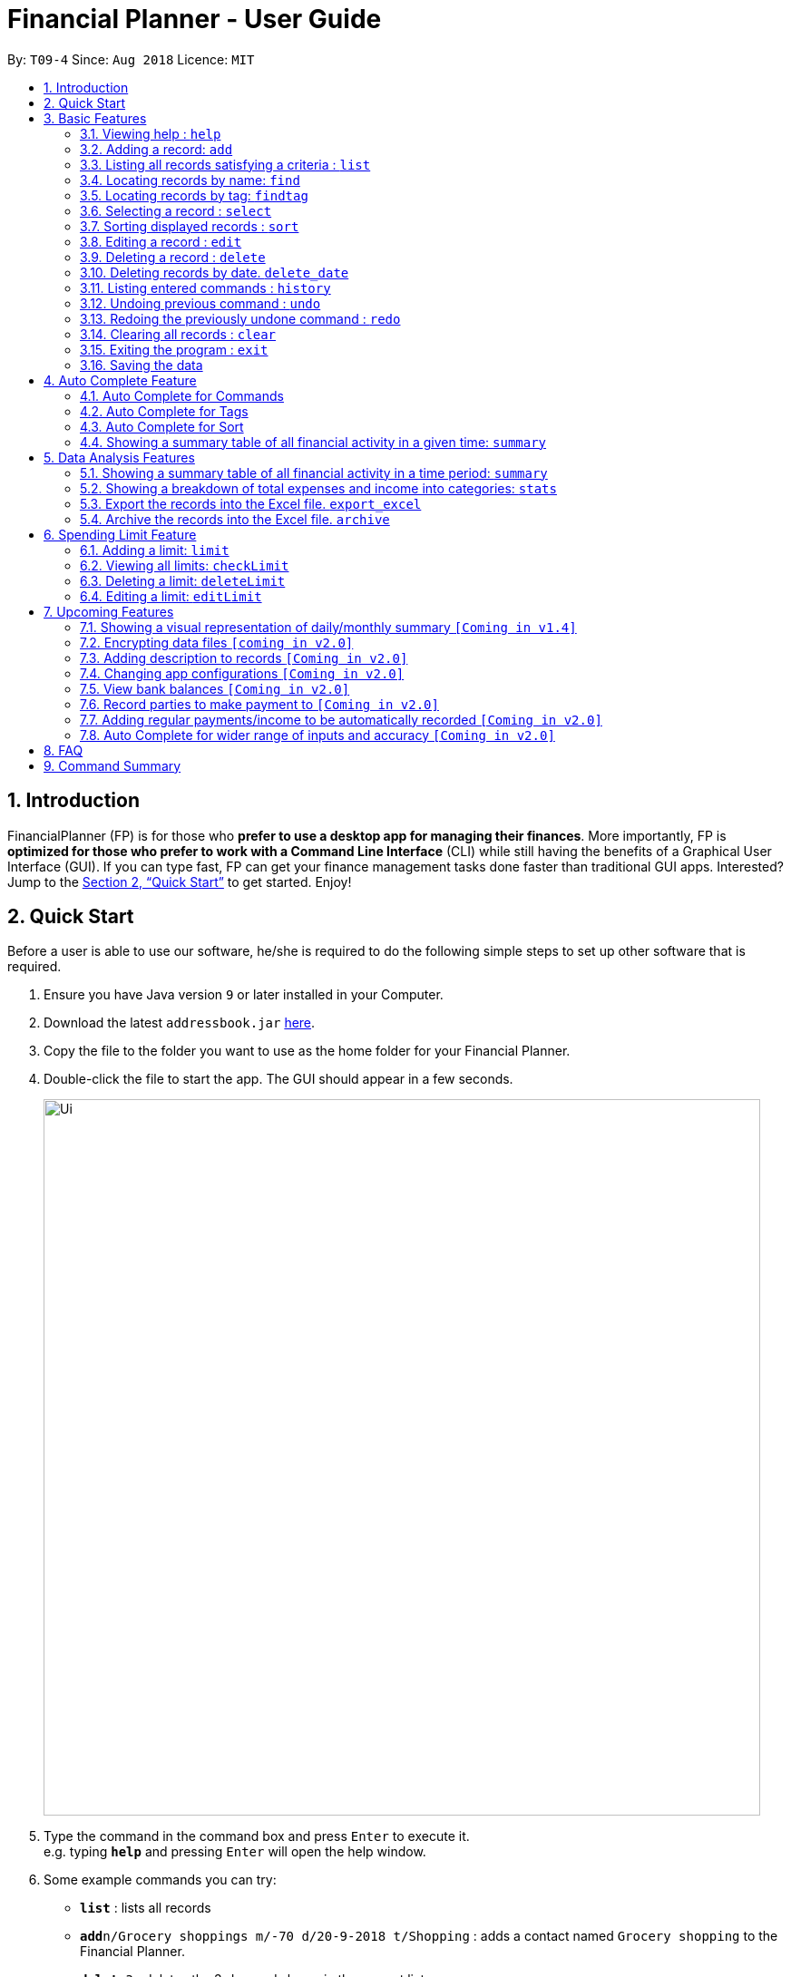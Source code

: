 = Financial Planner - User Guide
:site-section: UserGuide
:toc:
:toc-title:
:toc-placement: preamble
:sectnums:
:imagesDir: images
:stylesDir: stylesheets
:xrefstyle: full
:experimental:
ifdef::env-github[]
:tip-caption: :bulb:
:note-caption: :information_source:
endif::[]
:repoURL: https://github.com/CS2113-AY1819S1-T09-4/main

By: `T09-4`      Since: `Aug 2018`      Licence: `MIT`

== Introduction

FinancialPlanner (FP) is for those who *prefer to use a desktop app for managing their finances*. More
importantly, FP is *optimized for those who prefer to work with a Command Line Interface* (CLI) while still
having the benefits of a Graphical User Interface (GUI). If you can type fast, FP can get your finance management
tasks done faster than traditional GUI apps. Interested? Jump to the <<Quick Start>> to get started. Enjoy!

== Quick Start

Before a user is able to use our software, he/she is required to do the following simple steps to set up other software
that is required.

.  Ensure you have Java version `9` or later installed in your Computer.
.  Download the latest `addressbook.jar` link:{repoURL}/releases[here].
.  Copy the file to the folder you want to use as the home folder for your Financial Planner.
.  Double-click the file to start the app. The GUI should appear in a few seconds.
+
image::Ui.png[width="790"]
+
.  Type the command in the command box and press kbd:[Enter] to execute it. +
e.g. typing *`help`* and pressing kbd:[Enter] will open the help window.
.  Some example commands you can try:

* *`list`* : lists all records
* **`add`**`n/Grocery shoppings m/-70 d/20-9-2018 t/Shopping` : adds a contact named `Grocery shopping` to the Financial Planner.
* **`delete`**`3` : deletes the 3rd record shown in the current list
* *`exit`* : exits the app

.  Refer to <<Features>> for details of each command.

[[Features]]
== Basic Features

This section describes the basic features essential to using our Financial Planner.

====
*Command Format*

* Words in `UPPER_CASE` are the parameters to be supplied by the user e.g. in `add n/NAME`, `NAME` is a parameter
which can be used as `add n/Grocery shopping`.
* Items in square brackets are optional e.g `n/NAME [t/TAG]` can be used as `n/Grocery shopping t/friend` or as
`n/Grocery shopping`.
* Items with `…`​ after them can be used multiple times including zero times e.g. `[t/TAG]...` can be used as `{nbsp}`
(i.e. 0 times), `t/friend`, `t/friend t/family` etc.
* Parameters can be in any order e.g. if the command specifies `n/NAME m/MONEYFLOW`, `m/MONEYFLOW n/NAME` is also acceptable.
====

====
*Parameter Constraints* [[constraints]]

* `NAME` can be any word, phrase or sentence.
* `MONEYFLOW` must be made up of only digits, a single "+" or "-" and at most one decimal point.
* `DATE` is in the form of *dd-mm-yyyy* where *dd* represents day, *mm* represents month and *yyyy* represents the year.
*dd* and *mm* both require 1 to 2 digits while *yyyy* requires exactly 4 digits.
* `DATE` entered must also be a valid date, no fake dates e.g. 60-11-2018, 30-02-2018
* `TAG` is completely optional and can be any alphanumerical word, but limited to only 1 whole word, no whitespaces are allowed.
* `INDEX` *must be a positive integer* `1, 2, 3, ...`
====

=== Viewing help : `help`

Displays a help page with information on all commands in FinancialPlanner.

Format: `help`

=== Adding a record: `add`

Adds a record of a financial activity to the FinancialPlanner with the given name, date, money earned or spent and tags. +
Format: `add n/NAME d/DATE m/MONEYFLOW [t/TAG]...` +

Name denotes the name of the financial activity, moneyflow denotes the money spent or gained in the financial activity
and date denotes the date the financial activity was completed. Each financial activity can be labelled with any number
of tags.

****
* Moneyflow can be either a debit (expense) or a credit (income).
* To distinguish between an expense and an income, the user will need to enter a plus "+" or minus "-" sign before the
money amount.
****

Examples:

* `add n/Payment To John d/20-8-2018 m/-10`
* `add n/PaymentFromBetty t/friend m/+10 d/10-11-2018 t/classmate`

=== Listing all records satisfying a criteria : `list`

Shows a list of all records in the financial planner which fulfill a given criteria. +
There are 3 modes, default mode, single argument mode and dual argument mode. +
Format: +
Default mode: `list` +
Single argument mode: `list d/DATE` +
Dual argument mode: `list d/START_DATE END_DATE`

****
* Default mode will list down all records in the Financial Planner. +
* Single argument mode will list down all records with the date specified. +
* Dual argument mode will list down all records with the date that fall on either dates or between both dates.
****

Examples:

* `list`
* `list d/10-11-2018`
* `list d/10-11-2018 11-11-2018`

=== Locating records by name: `find`

Finds records whose names contain any of the given keywords. +
Format: `find KEYWORD [MORE_KEYWORDS]`

****
* The search is case insensitive. e.g `hans` will match `Hans`
* The order of the keywords does not matter. e.g. `Hans Bo` will match `Bo Hans`
* Only the name is searched.
* Only full words will be matched e.g. `Han` will not match `Hans`
* Records matching at least one keyword will be returned (i.e. `OR` search). e.g. `Hans Bo` will return `Hans Gruber`, `Bo Yang`
****

Examples:

* `find Family` +
Returns `dinner with family` and `family party`
* `find family food shopping` +
Returns all records having `family`, `food`, or `shopping` in their name

[[findtag]]
=== Locating records by tag: `findtag`

Finds records with tags that match any of the given keywords. +
Format: `findtag KEYWORD [MORE_KEYWORDS]`

****
* The search is case insensitive. e.g `hans` will match `Hans`
* The order of the keywords does not matter. e.g. `Hans Bo` will match `Bo Hans`
* Only the tags are searched.
* Only full words will be matched e.g. `Han` will not match `Hans`
* Records with tags matching at least one keyword will be returned (i.e. `OR` search). e.g. `friends food` will return
all records tagged with either `friends` or `food`.
****

Examples:

* `findtag friend` +
Returns any record tagged with `friend`
* `findtag friend food shopping` +
Returns all records having any of the tags `friend`, `food`, or `shopping`

=== Selecting a record : `select`

Selects the record identified by the specified index number in the displayed record list. +
Format: `select INDEX`

****
* Selects the record at `INDEX` and display the record information in a more detailed format.
* The index refers to the index number shown in the displayed record list.
****

Examples:

* `list` +
`select 2` +
Selects the 2nd record in the expense book.
* `find Dinner` +
`select 1` +
Selects the 1st record in the results of the `find` command.

[[sort]]
=== Sorting displayed records : `sort`

Sorts the list of records in the record book by a category.
There are 3 categories to sort by `name`, `date`, `moneyflow`/`money` and
records can be sorted in either ascending order `asc` or descending order `desc`. +
Format: `sort [CATEGORY] [ORDER]`

****
* Only the abovementioned keywords for category and order are supported.
* Keyword matching is case insensitive, e.g `sort Name Desc` will work the same as `sort name desc`.
* Either one or both of the optionals fields are to be provided.
* Order of the input fields is not significant, e.g. `sort name asc` will work the same as `sort
asc name`.
* If order is not specified, default sort order is ascending.
* If category is not specified, default sort category is by name.
****

Examples:

* `sort date` +
Sorts the list of records by date in ascending order.

* `sort desc` +
Sorts the list of records by name in descending order.

* `sort name asc` +
Sorts the list of records by name in ascending order.

* `sort moneyflow desc` +
Sorts the list of records by moneyflow in descending order.

=== Editing a record : `edit`

Edits an existing record in the financial planner. +
Format: `edit INDEX [n/NAME] [m/MONEYFLOW] [d/DATE] [t/TAG]...`

****
* Edits the record at the specified `INDEX`. The index refers to the index number shown in the displayed record list.
* At least one of the optional fields must be provided.
* Existing values will be updated to the input values.
* When editing tags, the existing tags of the record will be removed i.e adding of tags is not cumulative.
* You can remove all the record's tags by typing `t/` without specifying any tags after it.
****

Examples:

* `edit 1 m/+33 d/28-2-2018` +
Edits the moneyflow and date of the 1st record to be `+33` and `28-2-2018` respectively.
* `edit 2 n/Shopping for clothes t/` +
Edits the name of the 2nd record to be `Shopping for clothes` and clears all existing tags.

=== Deleting a record : `delete`

Deletes an existing record from the expense book. +
Format: `delete INDEX`

****
* Deletes the record at the specified `INDEX`.
* The index refers to the index number shown in the displayed record list.
****

Examples:

* `list` +
`delete 2` +
Deletes the 2nd record in the expense book.
* `find Dinner` +
`delete 1` +
Deletes the 1st record in the results of the `find` command.

// tag::delete_by_date_entry[]

=== Deleting records by date. `delete_date`

Deletes the records with a specified date from the expense book. +
Format: `delete_date DATE`

****
* Deletes records with the specified `DATE`.
* Date refers to the date of the expected records to be deleted.
****

Examples:

* `delete_date 31-7-2018` +
Deletes the records with date 31-7-2018.

// end::delete_by_date_entry[]

=== Listing entered commands : `history`

Lists all the commands that you have entered in reverse chronological order. +
Format: `history`

[NOTE]
====
Pressing the kbd:[&uarr;] and kbd:[&darr;] arrows will display the previous and next input respectively in the command box.
====

// tag::undoredo[]
=== Undoing previous command : `undo`

Restores the expense book to the state before the previous _undoable_ command was executed. +
Format: `undo`

[NOTE]
====
Undoable commands: those commands that modify the expense book's content (`add`, `delete`, `edit` and `clear`).
====

Examples:

* `delete 1` +
`list` +
`undo` (reverses the `delete 1` command) +

* `select 1` +
`list` +
`undo` +
The `undo` command fails as there are no undoable commands executed previously.

=== Redoing the previously undone command : `redo`

Reverses the most recent `undo` command. +
Format: `redo`

Examples:

* `delete 1` +
`undo` (reverses the `delete 1` command) +
`redo` (reapplies the `delete 1` command) +

* `delete 1` +
`redo` +
The `redo` command fails as there are no `undo` commands executed previously.

* `delete 1` +
`clear` +
`undo` (reverses the `clear` command) +
`undo` (reverses the `delete 1` command) +
`redo` (reapplies the `delete 1` command) +
`redo` (reapplies the `clear` command) +
// end::undoredo[]

=== Clearing all records : `clear`

Clears all records from the expense book. +
Format: `clear`

=== Exiting the program : `exit`

Exits the program. +
Format: `exit`

=== Saving the data

All Financial Planner data is saved in the hard disk automatically after any command that changes the data. +
There is no need to save manually.

== Auto Complete Feature

This section describes the auto completing feature implemented in the command box.
A list of possible words will be displayed in a popup-box under the command box according to the user input.

====
* Word suggestions are not case sensitive. e.g. `HEL` will have a possible suggestion `HELP`
* Possible words that contain the user input can also be suggested. e.g. `tag` will have a possbile suggestion `findtag`
* Whitespaces are ignored in the input regardless of where they appear.
* Auto completion is performed word by word.
====

image::AutoComplete.png[width="790"]

=== Auto Complete for Commands

Command words that contain the word input by the user will appear as possible suggestions.
Refer to <<Features>> and <<morefeatures>> for all possible commands.

====
* Command words are always the first word in the input and are only suggested for the first word input.
====

=== Auto Complete for Tags

When the command word `findtag` has been entered, suggestions will display based on
tags that currently exist in the FinancialPlanner data as tags of other existing records.

Refer to <<findtag>> for
more information on how the `findtag` works.


====
* Any number of tags can be input and every word typed after the command word can bring up the suggestion popup for tags.
====

=== Auto Complete for Sort

=== Showing a summary table of all financial activity in a given time: `summary`
When the command word `sort` is entered, suggestion will display based on the possible keyword inputs for the sort function.

Refer to <<sort>> for the sort function keywords.

====
* When a `CATEGORY` has already been entered, the only possible suggestions are `asc` and `desc` as they are the only
`SORT_ORDER possible.
* Likewise, when a `SORT_ORDER` has already been entered, only `CATEGORY` such as `name`, `date` or `money` will be suggested.
* After two words have been keyed in, no other suggestions will be made as `sort` only takes 2 parameters.
====

[[morefeatures]]
== Data Analysis Features

This section describe features for the user to analyse his/her financial status in greater detail.

=== Showing a summary table of all financial activity in a time period: `summary`

Shows a summary table listing each day or month within a given time specified by the user. +
A `summary` is an item that contains information on the *date or month that is represented*, the *total expense calculated*, the *total income calculated* and
the *net money flow calculated.* +

The summary command supports both listing by date and by month. +
Format: +

* By Date: `summary date d/START_DATE END_DATE`
* By Month: `summary month d/START_MONTH END_MONTh`

****
* Note that there are specific formats required for the dates and months entered.
* For *summary by date*, START_DATE/END_DATE must be in the format of
`dd-mm-yyyy` where `dd` represents day, `mm` represents month, `yyyy` represents year. All parameters should be specified in numerical form.
* For *summary by month*, START_MONTH/END_MONTH must in the format of `mmm-yyyy`, `mmm` represents the month with its three letter representations, and
`yyyy` represents the year in its numerical form.
* Note that for mmm, it is case-insensitive, meaning both *"APR"* and *"apr"* are accepted
****

Examples:

* `summary date d/1-1-2018 12-12-2018`
* `summary month d/apr-2018 sep-2018`
* `summary month d/APR-2018 SeP-2018`

The screenshots below are examples of what you can see once the command has been accepted.

image::UiSummaryByDateTable.png[width="790"]
Screenshot of app when `summary date d/1-1-2018 12-12-2018` is run

image::UiSummaryByMonthTable.png[width="790"]
Screenshot of app when `summary month d/apr-2018 sep-2018` is run

=== Showing a breakdown of total expenses and income into categories: `stats`

Shows a breakdown of total expenses and income into categories and displays these information in a pie chart. +
Format:`stats d/START_DATE END_DATE`

****
* START_DATE/END_DATE follow the same configurations as date parameters required when adding records. It is in the form of
*dd-mm-yyyy* where *dd* represents day, *mm* represents month and *yyyy* represents the year. *dd* and *mm* both require 1 to 2 digits while
*yyyy* requires exactly 4 digits.
****

Once the command has been executed, 2 tabs will appear showing a pie chart containing data that is relevant in the range. +
Note that due to label constraints, some labels may not be displaying correctly if they are overlapping with other labels. This happens when the pie slice
is too small. To improve readability, we have decided to hide some labels in such scenarios.

Examples:

* `stats d/1-1-2018 12-12-2018`

Below are some screenshots of what you can see when the command has been accepted.

image::UiPieChartExpense.png[width="790"]
Screenshot of app displaying expense breakdown when `stats d/1-1-2018 12-12-2018` is run

image::UiPieChartIncome.png[width="790"]
Screenshot of app displaying income breakdown when `stats d/1-1-2018 12-12-2018` is run

// tag::export_excel[]

=== Export the records into the Excel file. `export_excel`

Exports the records into an Excel file. +


There are 3 modes, default mode, single argument mode and dual argument mode (for Date) and single argument mode (Directory Path). +
Format: +

* Default mode: `export_excel` +
* Single argument Date mode: `export_excel d/DATE` +
* Dual argument Date mode: `export_excel d/START_DATE END_DATE`
* Single argument Directory Path mode: `export_excel dir/DIRECTORY_PATH`
* Single argument Directory Path + Single argument Date mode: `export_excel d/DATE dir/DIRECTORY_PATH`
* Single argument Directory Path + Dual argument Date mode: `export_excel d/START_DATE END_DATE dir/DIRECTORY_PATH`

****
* *Default mode* will list down all records in the Financial Planner and exports all of them to an Excel file and store the file in the default *HOME DIRECTORY*, it will *detect automatically user's Home Directory*.

* *Single argument Date mode* will list down all records with the specified date and exports all shown records to an Excel file and store the file in the default *HOME DIRECTORY*, it will *detect automatically user's Home Directory*.

* *Dual argument Date mode* will list down all records with the date that fall on either dates or between both dates and exports all shown records to an Excel file and store the file in the default *HOME DIRECTORY*, it will *detect automatically user's Home Directory*.

* *Single argument Directory Path mode* will list down all records in the Financial Planner and exports all of them to an Excel file and store the file in the chosen Directory Path.

* *Single argument Date mode + Single argument Directory path mode* will list down all records with the specified date and exports all shown records to an Excel file and store the file in the chosen Directory Path.

* *Dual argument Date mode + Single argument Directory path mode* will list down all records with the date that fall on either dates or between both dates and exports all shown records to an Excel file and store the file in the chosen Directory Path.
+
****

The Excel file name will be named based on the command, relating to Date: +

* *Default mode*: The Excel file will be named `Financial_Planner_ALL.xlsx`
* *Single argument Date mode*: The Excel file will be named `Financial_Planner_dd-mm-yyyy.xlsx`
* *Dual argument Date*: The Excel file will be named `Financial_Planner_dd-mm-yyyy_dd-mm-yyyy.xlsx`
+


In The Excel file, there will be 2 sheets: +

* The first one named `RECORD DATA` (stores all the data of record the user want to export, there are 4 columns: Name, date, money and tags, the tags names will be separated by ..., for visual benefit).
* The second one named `SUMMARY DATA` (stored the summary statistics for the period you exported, and there is a *Line Chart* next to the table for visual statistic [refer to `Draw line chart` part for more information].

Examples:

* `export_excel`
* `export_excel d/31-3-1999`
* `export_excel d/31-3-1999 31-03-2019`
* `export_excel d/31-3-1999 dir/C:\`
* `export_excel d/31-3-1999 31-3-2019 dir/C:\`

// end::export_excel[]

// tag::export_excel[]

=== Archive the records into the Excel file. `archive`

Exports the records into an Excel file. +


There are 3 modes, default mode, single argument mode and dual argument mode (for Date) and single argument mode (Directory Path). +
Format: +

* Default mode: `export_excel` +
* Single argument Date mode: `export_excel d/DATE` +
* Dual argument Date mode: `export_excel d/START_DATE END_DATE`
* Single argument Directory Path mode: `export_excel dir/DIRECTORY_PATH`
* Single argument Directory Path + Single argument Date mode: `export_excel d/DATE dir/DIRECTORY_PATH`
* Single argument Directory Path + Dual argument Date mode: `export_excel d/START_DATE END_DATE dir/DIRECTORY_PATH`

****
* *Default mode* will list down all records in the Financial Planner and exports all of them to an Excel file and store the file in the default *HOME DIRECTORY*, it will *detect automatically user's Home Directory*.

* *Single argument Date mode* will list down all records with the specified date and exports all shown records to an Excel file and store the file in the default *HOME DIRECTORY*, it will *detect automatically user's Home Directory*.

* *Dual argument Date mode* will list down all records with the date that fall on either dates or between both dates and exports all shown records to an Excel file and store the file in the default *HOME DIRECTORY*, it will *detect automatically user's Home Directory*.

* *Single argument Directory Path mode* will list down all records in the Financial Planner and exports all of them to an Excel file and store the file in the chosen Directory Path.

* *Single argument Date mode + Single argument Directory path mode* will list down all records with the specified date and exports all shown records to an Excel file and store the file in the chosen Directory Path.

* *Dual argument Date mode + Single argument Directory path mode* will list down all records with the date that fall on either dates or between both dates and exports all shown records to an Excel file and store the file in the chosen Directory Path.
+
****

The Excel file name will be named based on the command, relating to Date: +

* *Default mode*: The Excel file will be named `Financial_Planner_ALL.xlsx`
* *Single argument Date mode*: The Excel file will be named `Financial_Planner_dd-mm-yyyy.xlsx`
* *Dual argument Date*: The Excel file will be named `Financial_Planner_dd-mm-yyyy_dd-mm-yyyy.xlsx`
+


In The Excel file, there will be 2 sheets: +

* The first one named `RECORD DATA` (stores all the data of record the user want to export, there are 4 columns: Name, date, money and tags, the tags names will be separated by ..., for visual benefit).
* The second one named `SUMMARY DATA` (stored the summary statistics for the period you exported, and there is a *Line Chart* next to the table for visual statistic [refer to `Draw line chart` part for more information].

Examples:

* `export_excel`
* `export_excel d/31-3-1999`
* `export_excel d/31-3-1999 31-03-2019`
* `export_excel d/31-3-1999 dir/C:\`
* `export_excel d/31-3-1999 31-3-2019 dir/C:\`

// end::export_excel[]


== Spending Limit Feature

This section describes the limit feature that allows users to set values to control their future spending.
Constraints that apply to records also apply to each limit. Refer to <<constraints>> for more information.

=== Adding a limit: `limit`

Adds a spending limit for a time period to the FinancialPlanner. +
Format: `limit d/START_DATE END_DATE m/MONEYFLOW` +

START_DATE and END_DATE indicates the starting date and ending date for the limit.
MONEYFLOW denotes the money limit for that period of time.
FinancialPlanner will warn the user once the total amount of money spent during this time period exceeds the spending limit.
****
* Moneyflow can only be a positive integer, and does not require a "+" or "-".
* Any date or period of time can only have at most 1 assigned limit.
****

Example:

* `limit d/20-8-2018 30-8-2018 m/100`

=== Viewing all limits: `checkLimit`

Displays all limits information stored in FinancialPlanner +
Format: `checkLimit`

=== Deleting a limit: `deleteLimit`

Deletes a spending limit from the FinancialPlanner +
Format: `deleteLimit d/START_DATE END_DATE` +

****
* `START_DATE/END_DATE` must match exactly the same as when the limit was created.
* Limits cannot be partially deleted with incorrect dates.
****

Examples:

* `deleteLimit d/20-8-2018 30-8-2018`

=== Editing a limit: `editLimit`

Edit a limit to the FinancialPlanner +
Format: `editLimit d/START_DATE END_DATE m/MONEYFLOW` +

****
* `MONEYFLOW` can only be a positive integer, and does not require a "+" or "-".
* `START_DATE/END_DATE` must be exactly the same as when the limit was created.
****

Examples:

* `editLimit d/20-8-2018 30-8-2018 m/200`

== Upcoming Features

=== Showing a visual representation of daily/monthly summary `[Coming in v1.4]`

// tag::dataencryption[]
=== Encrypting data files `[coming in v2.0]`
// end::dataencryption[]

=== Adding description to records `[Coming in v2.0]`

=== Changing app configurations `[Coming in v2.0]`

=== View bank balances `[Coming in v2.0]`

=== Record parties to make payment to `[Coming in v2.0]`

=== Adding regular payments/income to be automatically recorded `[Coming in v2.0]`

=== Auto Complete for wider range of inputs and accuracy `[Coming in v2.0]`

== FAQ

*Q*: How do I transfer my data to another Computer? +
*A*: Install the app in the other computer and overwrite the empty data file it creates with the file that contains the data of your previous Financial Planner folder.

== Command Summary

* *Add* `add n/NAME d/DATE m/MONEYFLOW [t/TAG]...` +
e.g. `add n/Dinner with family d/20-12-2017 m/-10 t/food t/family`
* *Clear* : `clear`
* *Delete* : `delete INDEX` +
e.g. `delete 3`
* *Edit* : `edit INDEX [n/NAME] [p/PHONE_NUMBER] [e/EMAIL] [a/ADDRESS] [t/TAG]...` +
e.g. `edit 2 n/James Lee e/jameslee@example.com`
* *Find* : `find KEYWORD [MORE_KEYWORDS]` +
e.g. `find James Jake`
* *Find Tag* : `findtag KEYWORD [MORE_KEYWORDS]` +
e.g. `findtag friend`
* *sort* : `sort [CATEGORY] [ORDER]` +
e.g. `sort name asc`
* *List* : `list [d/DATE] [DATE]` +
e.g. +
.  `list`
. `list d/20-12-2017`
. `list d/20-12-2017 31-09-2018`
* *Export into Excel* : `export_excel` +
e.g. +
. `export_excel`
. `export_excel d/20-12-2017`
. `export_excel d/20-12-2017 31-09-2018`
* *Help* : `help`
* *Select* : `select INDEX` +
e.g. `select 2`
* *History* : `history`
* *Undo* : `undo`
* *Redo* : `redo`
* *Summary* : `summary` +
e.g. `summary d/20-12-2017 31-09-2018`
* *Finances Statistics* : `stats` +
e.g. `stats d/20-12-2017 31-09-2018`
* *Add limit* : `limit d/START_DATE END_DATE` +
e.g. `limit d/20-12-2017 31-09-2018`
* *Delete limit* `deleteLimit d/START_DATE END_DATE` +
e.g. `deleteLimit d/20-12-2017 31-09-2018`
* *Edit limit* `editLimit d/START_DATE END_DATE` +
e.g. `editLimit d/20-12-2017 31-09-2018`
